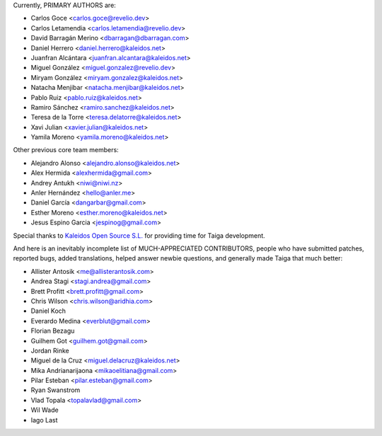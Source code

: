 Currently, PRIMARY AUTHORS are:

- Carlos Goce <carlos.goce@revelio.dev>
- Carlos Letamendia <carlos.letamendia@revelio.dev>
- David Barragán Merino <dbarragan@dbarragan.com>
- Daniel Herrero <daniel.herrero@kaleidos.net>
- Juanfran Alcántara <juanfran.alcantara@kaleidos.net>
- Miguel González <miguel.gonzalez@revelio.dev>
- Miryam González <miryam.gonzalez@kaleidos.net>
- Natacha Menjibar <natacha.menjibar@kaleidos.net>
- Pablo Ruiz <pablo.ruiz@kaleidos.net>
- Ramiro Sánchez <ramiro.sanchez@kaleidos.net>
- Teresa de la Torre <teresa.delatorre@kaleidos.net>
- Xavi Julian <xavier.julian@kaleidos.net>
- Yamila Moreno <yamila.moreno@kaleidos.net>

Other previous core team members:

- Alejandro Alonso <alejandro.alonso@kaleidos.net>
- Alex Hermida <alexhermida@gmail.com>
- Andrey Antukh <niwi@niwi.nz>
- Anler Hernández <hello@anler.me>
- Daniel García <dangarbar@gmail.com>
- Esther Moreno <esther.moreno@kaleidos.net>
- Jesus Espino Garcia <jespinog@gmail.com>

Special thanks to `Kaleidos Open Source S.L. <https://kaleidos.net/>`_ for providing time for Taiga development.

And here is an inevitably incomplete list of MUCH-APPRECIATED CONTRIBUTORS, people who have submitted patches, reported bugs, added translations, helped answer newbie questions, and generally made Taiga that much better:

- Allister Antosik <me@allisterantosik.com>
- Andrea Stagi <stagi.andrea@gmail.com>
- Brett Profitt <brett.profitt@gmail.com>
- Chris Wilson <chris.wilson@aridhia.com>
- Daniel Koch
- Everardo Medina <everblut@gmail.com>
- Florian Bezagu
- Guilhem Got <guilhem.got@gmail.com>
- Jordan Rinke
- Miguel de la Cruz <miguel.delacruz@kaleidos.net>
- Mika Andrianarijaona <mikaoelitiana@gmail.com>
- Pilar Esteban <pilar.esteban@gmail.com>
- Ryan Swanstrom
- Vlad Topala <topalavlad@gmail.com>
- Wil Wade
- Iago Last
